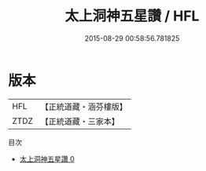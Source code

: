#+TITLE: 太上洞神五星讚 / HFL

#+DATE: 2015-08-29 00:58:56.781825
* 版本
 |       HFL|【正統道藏・涵芬樓版】|
 |      ZTDZ|【正統道藏・三家本】|
目次
 - [[file:KR5c0376_000.txt][太上洞神五星讚 0]]
